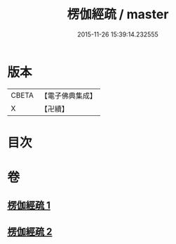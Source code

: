 #+TITLE: 楞伽經疏 / master
#+DATE: 2015-11-26 15:39:14.232555
* 版本
 |     CBETA|【電子佛典集成】|
 |         X|【卍續】    |

* 目次
* 卷
** [[file:KR6i0338_001.txt][楞伽經疏 1]]
** [[file:KR6i0338_002.txt][楞伽經疏 2]]
